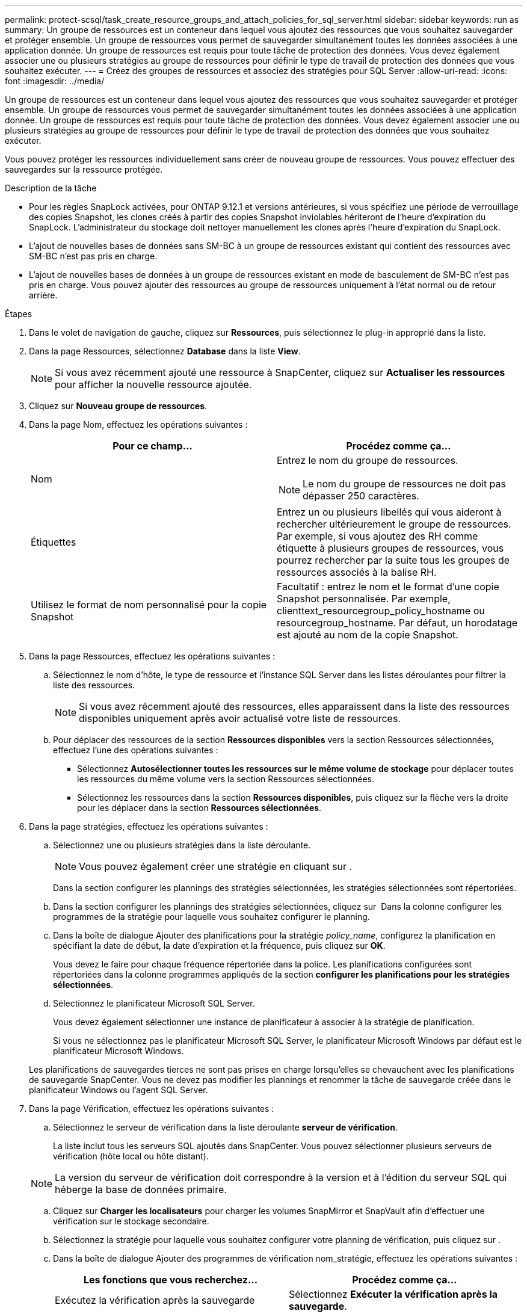 ---
permalink: protect-scsql/task_create_resource_groups_and_attach_policies_for_sql_server.html 
sidebar: sidebar 
keywords: run as 
summary: Un groupe de ressources est un conteneur dans lequel vous ajoutez des ressources que vous souhaitez sauvegarder et protéger ensemble. Un groupe de ressources vous permet de sauvegarder simultanément toutes les données associées à une application donnée. Un groupe de ressources est requis pour toute tâche de protection des données. Vous devez également associer une ou plusieurs stratégies au groupe de ressources pour définir le type de travail de protection des données que vous souhaitez exécuter. 
---
= Créez des groupes de ressources et associez des stratégies pour SQL Server
:allow-uri-read: 
:icons: font
:imagesdir: ../media/


[role="lead"]
Un groupe de ressources est un conteneur dans lequel vous ajoutez des ressources que vous souhaitez sauvegarder et protéger ensemble. Un groupe de ressources vous permet de sauvegarder simultanément toutes les données associées à une application donnée. Un groupe de ressources est requis pour toute tâche de protection des données. Vous devez également associer une ou plusieurs stratégies au groupe de ressources pour définir le type de travail de protection des données que vous souhaitez exécuter.

Vous pouvez protéger les ressources individuellement sans créer de nouveau groupe de ressources. Vous pouvez effectuer des sauvegardes sur la ressource protégée.

.Description de la tâche
* Pour les règles SnapLock activées, pour ONTAP 9.12.1 et versions antérieures, si vous spécifiez une période de verrouillage des copies Snapshot, les clones créés à partir des copies Snapshot inviolables hériteront de l'heure d'expiration du SnapLock. L'administrateur du stockage doit nettoyer manuellement les clones après l'heure d'expiration du SnapLock.
* L'ajout de nouvelles bases de données sans SM-BC à un groupe de ressources existant qui contient des ressources avec SM-BC n'est pas pris en charge.
* L'ajout de nouvelles bases de données à un groupe de ressources existant en mode de basculement de SM-BC n'est pas pris en charge. Vous pouvez ajouter des ressources au groupe de ressources uniquement à l'état normal ou de retour arrière.


.Étapes
. Dans le volet de navigation de gauche, cliquez sur *Ressources*, puis sélectionnez le plug-in approprié dans la liste.
. Dans la page Ressources, sélectionnez *Database* dans la liste *View*.
+

NOTE: Si vous avez récemment ajouté une ressource à SnapCenter, cliquez sur *Actualiser les ressources* pour afficher la nouvelle ressource ajoutée.

. Cliquez sur *Nouveau groupe de ressources*.
. Dans la page Nom, effectuez les opérations suivantes :
+
|===
| Pour ce champ... | Procédez comme ça... 


 a| 
Nom
 a| 
Entrez le nom du groupe de ressources.


NOTE: Le nom du groupe de ressources ne doit pas dépasser 250 caractères.



 a| 
Étiquettes
 a| 
Entrez un ou plusieurs libellés qui vous aideront à rechercher ultérieurement le groupe de ressources. Par exemple, si vous ajoutez des RH comme étiquette à plusieurs groupes de ressources, vous pourrez rechercher par la suite tous les groupes de ressources associés à la balise RH.



 a| 
Utilisez le format de nom personnalisé pour la copie Snapshot
 a| 
Facultatif : entrez le nom et le format d'une copie Snapshot personnalisée. Par exemple, clienttext_resourcegroup_policy_hostname ou resourcegroup_hostname. Par défaut, un horodatage est ajouté au nom de la copie Snapshot.

|===
. Dans la page Ressources, effectuez les opérations suivantes :
+
.. Sélectionnez le nom d'hôte, le type de ressource et l'instance SQL Server dans les listes déroulantes pour filtrer la liste des ressources.
+

NOTE: Si vous avez récemment ajouté des ressources, elles apparaissent dans la liste des ressources disponibles uniquement après avoir actualisé votre liste de ressources.

.. Pour déplacer des ressources de la section *Ressources disponibles* vers la section Ressources sélectionnées, effectuez l'une des opérations suivantes :
+
*** Sélectionnez *Autosélectionner toutes les ressources sur le même volume de stockage* pour déplacer toutes les ressources du même volume vers la section Ressources sélectionnées.
*** Sélectionnez les ressources dans la section *Ressources disponibles*, puis cliquez sur la flèche vers la droite pour les déplacer dans la section *Ressources sélectionnées*.




. Dans la page stratégies, effectuez les opérations suivantes :
+
.. Sélectionnez une ou plusieurs stratégies dans la liste déroulante.
+

NOTE: Vous pouvez également créer une stratégie en cliquant sur *image:../media/add_policy_from_resourcegroup.gif[""]*.

+
Dans la section configurer les plannings des stratégies sélectionnées, les stratégies sélectionnées sont répertoriées.

.. Dans la section configurer les plannings des stratégies sélectionnées, cliquez sur *image:../media/add_policy_from_resourcegroup.gif[""]* Dans la colonne configurer les programmes de la stratégie pour laquelle vous souhaitez configurer le planning.
.. Dans la boîte de dialogue Ajouter des planifications pour la stratégie _policy_name_, configurez la planification en spécifiant la date de début, la date d'expiration et la fréquence, puis cliquez sur *OK*.
+
Vous devez le faire pour chaque fréquence répertoriée dans la police. Les planifications configurées sont répertoriées dans la colonne programmes appliqués de la section *configurer les planifications pour les stratégies sélectionnées*.

.. Sélectionnez le planificateur Microsoft SQL Server.
+
Vous devez également sélectionner une instance de planificateur à associer à la stratégie de planification.

+
Si vous ne sélectionnez pas le planificateur Microsoft SQL Server, le planificateur Microsoft Windows par défaut est le planificateur Microsoft Windows.



+
Les planifications de sauvegardes tierces ne sont pas prises en charge lorsqu'elles se chevauchent avec les planifications de sauvegarde SnapCenter. Vous ne devez pas modifier les plannings et renommer la tâche de sauvegarde créée dans le planificateur Windows ou l'agent SQL Server.

. Dans la page Vérification, effectuez les opérations suivantes :
+
.. Sélectionnez le serveur de vérification dans la liste déroulante *serveur de vérification*.
+
La liste inclut tous les serveurs SQL ajoutés dans SnapCenter. Vous pouvez sélectionner plusieurs serveurs de vérification (hôte local ou hôte distant).

+

NOTE: La version du serveur de vérification doit correspondre à la version et à l'édition du serveur SQL qui héberge la base de données primaire.

.. Cliquez sur *Charger les localisateurs* pour charger les volumes SnapMirror et SnapVault afin d'effectuer une vérification sur le stockage secondaire.
.. Sélectionnez la stratégie pour laquelle vous souhaitez configurer votre planning de vérification, puis cliquez sur *image:../media/add_policy_from_resourcegroup.gif[""]*.
.. Dans la boîte de dialogue Ajouter des programmes de vérification nom_stratégie, effectuez les opérations suivantes :
+
|===
| Les fonctions que vous recherchez... | Procédez comme ça... 


 a| 
Exécutez la vérification après la sauvegarde
 a| 
Sélectionnez *Exécuter la vérification après la sauvegarde*.



 a| 
Planifier une vérification
 a| 
Sélectionnez *Exécuter la vérification planifiée*.

|===
.. Cliquez sur *OK*.
+
Les planifications configurées sont répertoriées dans la colonne programmes appliqués. Vous pouvez vérifier, puis modifier en cliquant sur *image:../media/edit_icon.gif["pour modifier les horaires configurés"]* ou supprimer en cliquant sur *image:../media/delete_icon_for_configuringschedule.gif["icône supprimer"]*.



. Dans la page notification, dans la liste déroulante Préférences de *E-mail*, sélectionnez les scénarios dans lesquels vous souhaitez envoyer les e-mails.
+
Vous devez également spécifier les adresses e-mail de l'expéditeur et du destinataire, ainsi que l'objet de l'e-mail. Si vous souhaitez joindre le rapport de l'opération effectuée sur le groupe de ressources, sélectionnez *attacher un rapport de travail*.

+

NOTE: Pour la notification par e-mail, vous devez avoir spécifié les détails du serveur SMTP à l'aide de l'interface utilisateur graphique ou de la commande PowerShell set-SmtpServer.

. Vérifiez le résumé, puis cliquez sur *Terminer*.


.Informations associées
link:task_create_backup_policies_for_sql_server_databases.html["Créer des stratégies de sauvegarde pour les bases de données SQL Server"]
